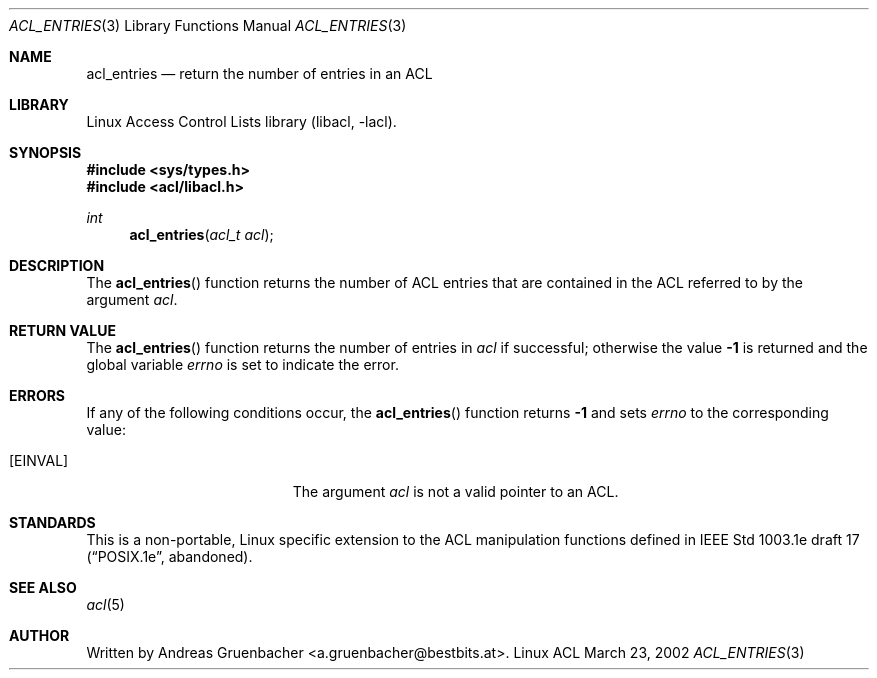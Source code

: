 .\" Access Control Lists manual pages
.\"
.\" (C) 2002 Andreas Gruenbacher, <a.gruenbacher@bestbits.at>
.\"
.\" THIS SOFTWARE IS PROVIDED BY THE AUTHOR AND CONTRIBUTORS ``AS IS'' AND
.\" ANY EXPRESS OR IMPLIED WARRANTIES, INCLUDING, BUT NOT LIMITED TO, THE
.\" IMPLIED WARRANTIES OF MERCHANTABILITY AND FITNESS FOR A PARTICULAR PURPOSE
.\" ARE DISCLAIMED.  IN NO EVENT SHALL THE AUTHOR OR CONTRIBUTORS BE LIABLE
.\" FOR ANY DIRECT, INDIRECT, INCIDENTAL, SPECIAL, EXEMPLARY, OR CONSEQUENTIAL
.\" DAMAGES (INCLUDING, BUT NOT LIMITED TO, PROCUREMENT OF SUBSTITUTE GOODS
.\" OR SERVICES; LOSS OF USE, DATA, OR PROFITS; OR BUSINESS INTERRUPTION)
.\" HOWEVER CAUSED AND ON ANY THEORY OF LIABILITY, WHETHER IN CONTRACT, STRICT
.\" LIABILITY, OR TORT (INCLUDING NEGLIGENCE OR OTHERWISE) ARISING IN ANY WAY
.\" OUT OF THE USE OF THIS SOFTWARE, EVEN IF ADVISED OF THE POSSIBILITY OF
.\" SUCH DAMAGE.
.\"
.Dd March 23, 2002
.Dt ACL_ENTRIES 3
.Os "Linux ACL"
.Sh NAME
.Nm acl_entries
.Nd return the number of entries in an ACL
.Sh LIBRARY
Linux Access Control Lists library (libacl, \-lacl).
.Sh SYNOPSIS
.In sys/types.h
.In acl/libacl.h
.Ft int
.Fn acl_entries "acl_t acl"
.Sh DESCRIPTION
The
.Fn acl_entries
function returns the number of ACL entries that are contained in the ACL referred to by the argument
.Va acl .
.Sh RETURN VALUE
The
.Fn acl_entries
function returns the number of entries in
.Va acl
if successful; otherwise the value
.Li -1
is returned and the global variable
.Va errno
is set to indicate the error.
.Sh ERRORS
If any of the following conditions occur, the
.Fn acl_entries
function returns
.Li -1
and sets
.Va errno
to the corresponding value:
.Bl -tag -width Er
.It Bq Er EINVAL
The argument
.Va acl
is not a valid pointer to an ACL.
.El
.Sh STANDARDS
This is a non-portable, Linux specific extension to the ACL manipulation
functions defined in IEEE Std 1003.1e draft 17 (\(lqPOSIX.1e\(rq, abandoned).
.Sh SEE ALSO
.Xr acl 5
.Sh AUTHOR
Written by
.An "Andreas Gruenbacher" Aq a.gruenbacher@bestbits.at .
